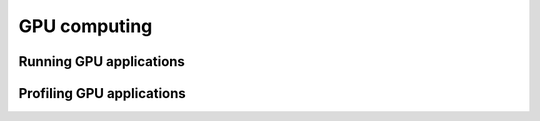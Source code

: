 GPU computing
-------------

Running GPU applications
^^^^^^^^^^^^^^^^^^^^^^^^

Profiling GPU applications
^^^^^^^^^^^^^^^^^^^^^^^^^^
